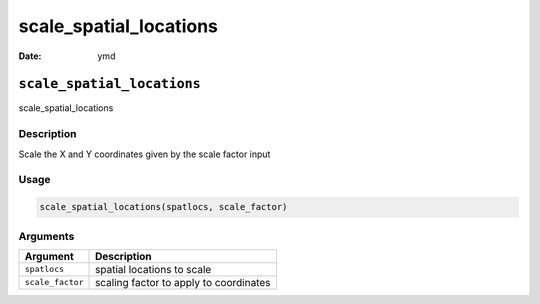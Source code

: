 =======================
scale_spatial_locations
=======================

:Date: ymd

``scale_spatial_locations``
===========================

scale_spatial_locations

Description
-----------

Scale the X and Y coordinates given by the scale factor input

Usage
-----

.. code:: r

   scale_spatial_locations(spatlocs, scale_factor)

Arguments
---------

================ ======================================
Argument         Description
================ ======================================
``spatlocs``     spatial locations to scale
``scale_factor`` scaling factor to apply to coordinates
================ ======================================

